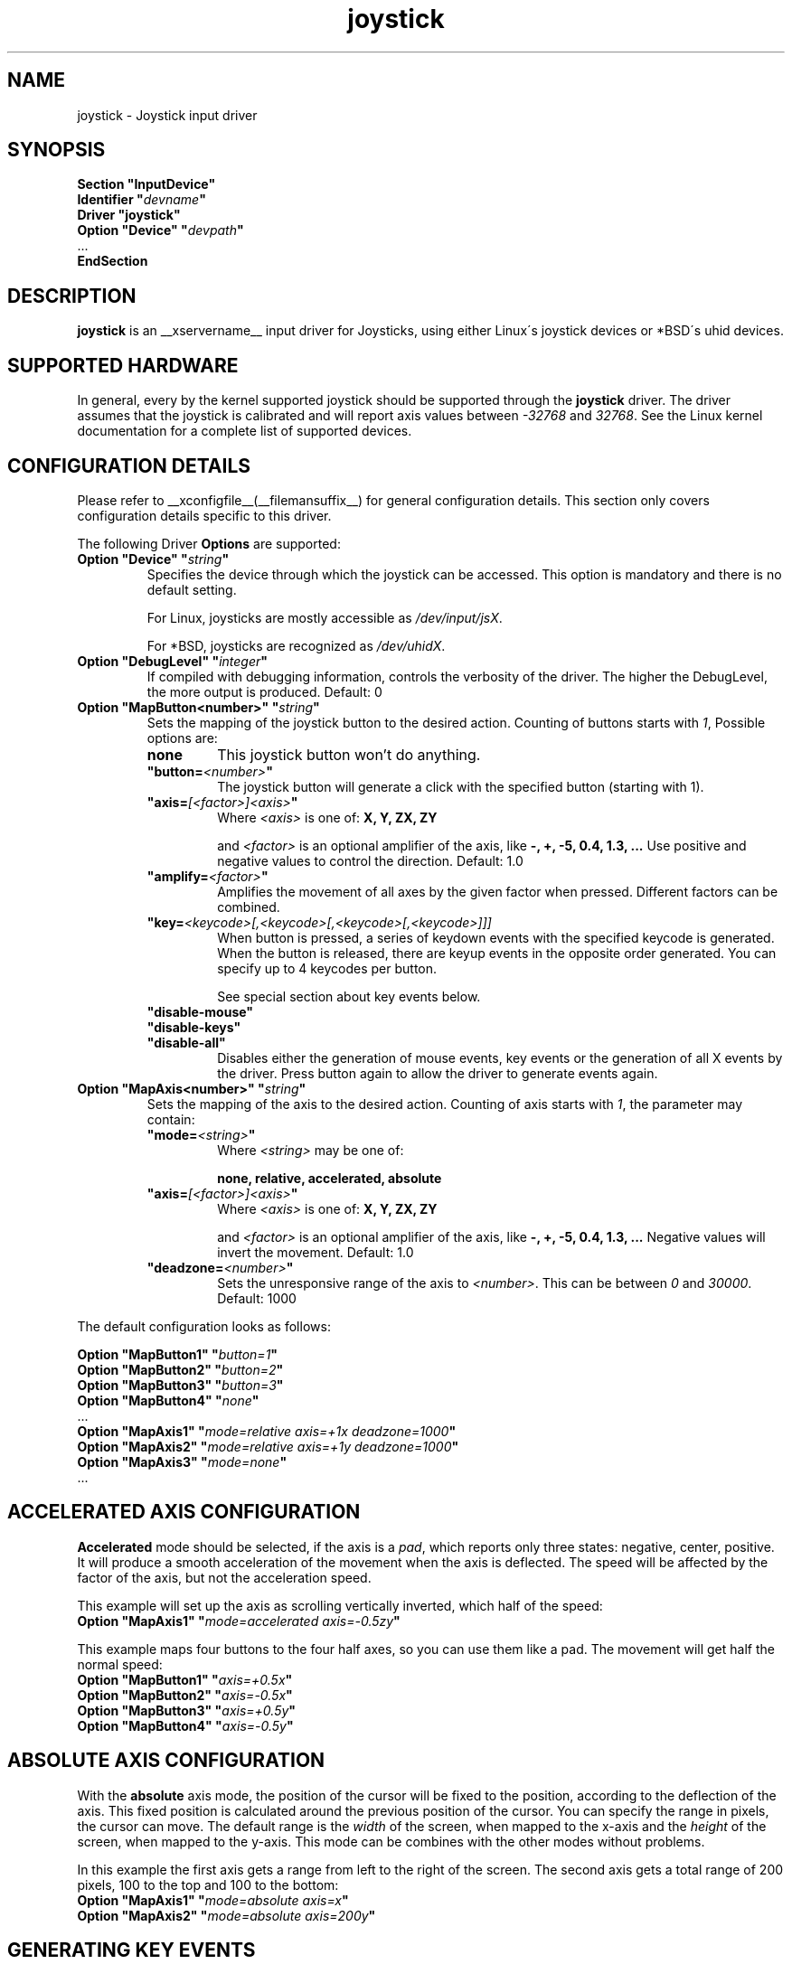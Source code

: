 .ds q \N'34'
.TH joystick __drivermansuffix__ __vendorversion__
.SH NAME
joystick \- Joystick input driver
.SH SYNOPSIS
.nf
.B "Section \*qInputDevice\*q"
.BI "  Identifier \*q" devname \*q
.B  "  Driver \*qjoystick\*q"
.BI "  Option \*qDevice\*q   \*q" devpath \*q
\ \ ...
.B EndSection
.fi
.SH DESCRIPTION
.B joystick
is an __xservername__ input driver for Joysticks, using either Linux\'s
joystick devices or *BSD\'s uhid devices.

.SH SUPPORTED HARDWARE
In general, every by the kernel supported joystick should be supported through the
.B joystick
driver. The driver assumes that the joystick is calibrated and will report axis values
between 
.IR "-32768 " and " 32768" .
See the Linux kernel documentation for a complete list of supported devices. 

.SH CONFIGURATION DETAILS
Please refer to __xconfigfile__(__filemansuffix__) for general configuration
details.  This section only covers configuration details specific to this
driver.
.PP
The following Driver
.B Options
are supported:
.TP 7
.BI "Option \*qDevice\*q \*q" string \*q
Specifies the device through which the joystick can be accessed. This option is mandatory and there is no default setting.

For Linux, joysticks are mostly accessible as
.IR /dev/input/jsX .

For *BSD, joysticks are recognized as 
.IR /dev/uhidX .
.TP 7
.BI "Option \*qDebugLevel\*q \*q" integer \*q
If compiled with debugging information, controls the verbosity of the driver.
The higher the DebugLevel, the more output is produced.
Default: 0
.TP 7
.BI "Option \*qMapButton<number>\*q \*q" string \*q
Sets the mapping of the joystick button to the desired action. Counting of buttons starts with 
.IR 1 ,
Possible options are:
.RS 7
.TP 7
.B "none"
This joystick button won't do anything.
.TP 7
.BI "\*qbutton="<number> \*q
The joystick button will generate a click with the specified button (starting with 1).
.TP 7
.BI "\*qaxis="[<factor>]<axis> \*q
Where
.I <axis>
is one of:
.B X, Y, ZX, ZY

and 
.I <factor>
is an optional amplifier of the axis, like
.B -, +, -5, 0.4, 1.3, ...
Use positive and negative values to control the direction. Default: 1.0
.TP 7
.BI "\*qamplify="<factor> \*q
Amplifies the movement of all axes by the given factor when pressed. Different
factors can be combined.
.TP 7
.BI "\*qkey="<keycode>[,<keycode>[,<keycode>[,<keycode>]]]
When button is pressed, a series of keydown events with the specified keycode is
generated. When the button is released, there are keyup events in the opposite
order generated. You can specify up to 4 keycodes per button. 

See special section about key events below.
.TP 7
.B "\*qdisable-mouse\*q"
.TP 7
.B "\*qdisable-keys\*q"
.TP 7
.B "\*qdisable-all\*q"
Disables either the generation of mouse events, key events or the generation of
all X events by the driver. Press button again to allow the driver to generate 
events again.

.RE
.PP
.TP 7
.BI "Option \*qMapAxis<number>\*q \*q" string \*q
Sets the mapping of the axis to the desired action. Counting of axis starts with
.IR 1 ,
the parameter may contain:
.RS 7
.TP 7
.BI "\*qmode="<string> \*q
Where
.I <string>
may be one of:

.B none, relative, accelerated, absolute
.TP 7
.BI "\*qaxis="[<factor>]<axis> \*q
Where
.I <axis>
is one of:
.B X, Y, ZX, ZY

and 
.I <factor>
is an optional amplifier of the axis, like
.B -, +, -5, 0.4, 1.3, ...
Negative values will invert the movement. Default: 1.0
.TP 7
.BI "\*qdeadzone="<number> \*q
Sets the unresponsive range of the axis to
.IR <number> .
This can be between
.IR "0" " and " "30000" .
Default: 1000
.RE

.PP
The default configuration looks as follows:

.nf
.BI "  Option \*qMapButton1\*q   \*q" button=1 \*q
.BI "  Option \*qMapButton2\*q   \*q" button=2 \*q
.BI "  Option \*qMapButton3\*q   \*q" button=3 \*q
.BI "  Option \*qMapButton4\*q   \*q" none \*q
\ \ ...
.BI "  Option \*qMapAxis1\*q     \*q" "mode=relative axis=+1x deadzone=1000" \*q
.BI "  Option \*qMapAxis2\*q     \*q" "mode=relative axis=+1y deadzone=1000" \*q
.BI "  Option \*qMapAxis3\*q     \*q" "mode=none" \*q
\ \ ...
.fi

.SH "ACCELERATED AXIS CONFIGURATION"
.B Accelerated
mode should be selected, if the axis is a
.IR pad ,
which reports only three states: negative, center, positive. It will produce a smooth acceleration of the movement
when the axis is deflected. The speed will be affected by the factor of the axis, but not the acceleration speed.

This example will set up the axis as scrolling vertically inverted, which half of the speed:
.nf
.BI "  Option \*qMapAxis1\*q     \*q" "mode=accelerated axis=-0.5zy" \*q
.fi

This example maps four buttons to the four half axes, so you can use them like a pad. The movement will get half
the normal speed:
.nf
.BI "  Option \*qMapButton1\*q     \*q" "axis=+0.5x" \*q
.BI "  Option \*qMapButton2\*q     \*q" "axis=-0.5x" \*q
.BI "  Option \*qMapButton3\*q     \*q" "axis=+0.5y" \*q
.BI "  Option \*qMapButton4\*q     \*q" "axis=-0.5y" \*q
.fi

.SH "ABSOLUTE AXIS CONFIGURATION"
With the
.B absolute
axis mode, the position of the cursor will be fixed to the position, according to the deflection of the axis.
This fixed position is calculated around the previous position of the cursor. You can specify the range in pixels,
the cursor can move. The default range is the
.I width
of the screen, when mapped to the x-axis and the
.I height
of the screen, when mapped to the y-axis. This mode can be combines with the other modes without problems. 

In this example the first axis gets a range from left to the right of the screen. The second axis gets a
total range of 200 pixels, 100 to the top and 100 to the bottom:
.nf 
.BI "  Option \*qMapAxis1\*q     \*q" "mode=absolute axis=x" \*q
.BI "  Option \*qMapAxis2\*q     \*q" "mode=absolute axis=200y" \*q
.fi

.SH "GENERATING KEY EVENTS"
Proving a \*qkey=<keycode>[,<keycode>[...]]\*q option will generate X Events with the specified keycodes in order,
when the joystick button is pressed. When the button is released, the keys are released in the reverse order.
To lookup keycodes for KeySyms, you can use 
.BR "xmodmap -pk" .
You can use unused keycodes and map them to a KeySym of your choice using xmodmap(1). You can specify up to 4
keycodes per joystick button. 

Examples:
.nf
.BI "  Option \*qMapButton1\*q     \*q" "key=64,23" \*q
.fi
will generate
.I "Alt_L+Tab"
when the button is pressed.

.nf
.BI "  Option \*qMapButton1\*q     \*q" "key=40" \*q
.fi
will generate a lowercase 
.IR d .

.nf
.BI "  Option \*qMapButton1\*q     \*q" "key=65" \*q
.fi
is for the  
.IR "space " key.

.SH "NOTES"
The driver does no hotplugging. The joystick needs to be plugged in when the driver is loaded. If the joystick is unplugged, the driver deactivates itself.

.SH "SEE ALSO"
__xservername__(__appmansuffix__), __xconfigfile__(__filemansuffix__), xorgconfig(__appmansuffix__), Xserver(__appmansuffix__), X(__miscmansuffix__), xmodmap(1)
.SH AUTHORS
Sascha Hlusiak (2007)
.fi
Frederic Lepied (1995-1999)
